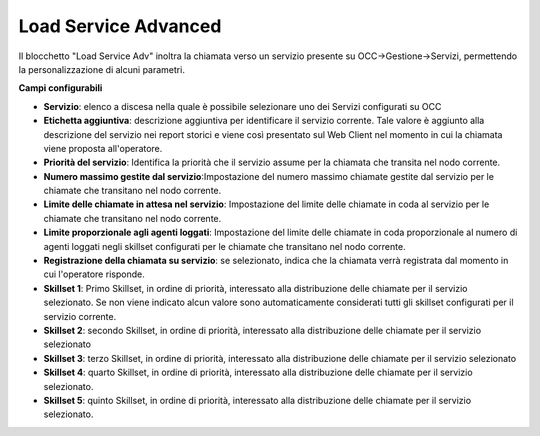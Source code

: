 Load Service Advanced
======================

Il blocchetto \"Load Service Adv\" inoltra la chiamata verso un servizio presente su OCC->Gestione->Servizi, permettendo la personalizzazione di alcuni parametri.

.. image:: /images/TVOX/GuidaIntroduttivaTVox/ConfiguraPBX/BPM/BLOCCHETTI/loadserviceadv.png


.. image:: /images/TVOX/GuidaIntroduttivaTVox/ConfiguraPBX/BPM/BLOCCHETTI/loadserviceadv_config.png

**Campi configurabili**

- **Servizio**: elenco a discesa nella quale è possibile selezionare uno dei Servizi configurati su OCC
- **Etichetta aggiuntiva**: descrizione aggiuntiva per identificare il servizio corrente. Tale valore è aggiunto alla descrizione del servizio nei report storici e viene così presentato sul Web Client nel momento in cui la chiamata viene proposta all'operatore.
- **Priorità del servizio**: Identifica la priorità che il servizio assume per la chiamata che transita nel nodo corrente.
- **Numero massimo gestite dal servizio**:Impostazione del numero massimo chiamate gestite dal servizio per le chiamate che transitano nel nodo corrente.
- **Limite delle chiamate in attesa nel servizio**: Impostazione del limite delle chiamate in coda al servizio per le chiamate che transitano nel nodo corrente.
- **Limite proporzionale agli agenti loggati**: Impostazione del limite delle chiamate in coda proporzionale al numero di agenti loggati negli skillset configurati per le chiamate che transitano nel nodo corrente.
- **Registrazione della chiamata su servizio**: se selezionato, indica che la chiamata verrà registrata dal momento in cui l'operatore risponde.
- **Skillset 1**: Primo Skillset, in ordine di priorità, interessato alla distribuzione delle chiamate per il servizio selezionato. Se non viene indicato alcun valore sono automaticamente considerati tutti gli skillset configurati per il servizio corrente.
- **Skillset 2**: secondo ​Skillset, in ordine di priorità, interessato alla distribuzione delle chiamate per il servizio selezionato
- **Skillset 3**: terzo ​Skillset, in ordine di priorità, interessato alla distribuzione delle chiamate per il servizio selezionato
- **Skillset 4**: quarto Skillset, in ordine di priorità, interessato alla distribuzione delle chiamate per il servizio selezionato.
- **Skillset 5**: quinto Skillset, in ordine di priorità, interessato alla distribuzione delle chiamate per il servizio selezionato.

